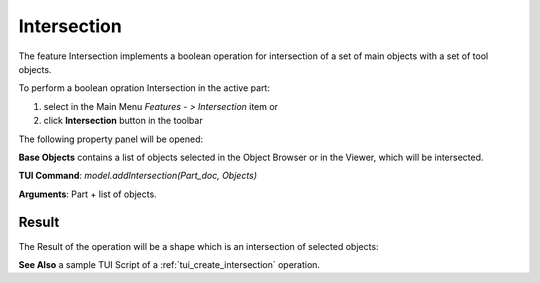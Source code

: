 
Intersection
============

The feature Intersection implements a boolean operation for intersection of a set of main objects with a set of tool objects.

To perform a boolean opration Intersection in the active part:

#. select in the Main Menu *Features - > Intersection* item  or
#. click **Intersection** button in the toolbar

.. image:: images/intersection_btn.png
   :align: center

.. centered::
   **Intersection**  button 

The following property panel will be opened:

.. image:: images/Intersection.png
  :align: center

.. centered::
   **Intersection operation**

**Base Objects** contains a list of objects selected in the Object Browser or in the Viewer, which will be intersected.

**TUI Command**:  *model.addIntersection(Part_doc, Objects)*

**Arguments**:   Part + list of objects.

Result
""""""

The Result of the operation will be a shape which is an intersection of selected objects:

.. image:: images/CreatedIntersection.png
	   :align: center

.. centered::
   **Intersection created**

**See Also** a sample TUI Script of a :ref:`tui_create_intersection` operation.
